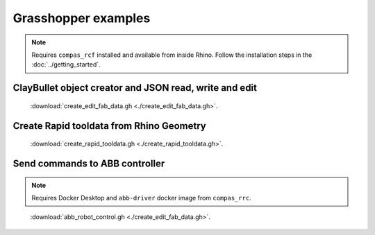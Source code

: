*******************************************************************************
Grasshopper examples
*******************************************************************************

.. note::
   Requires ``compas_rcf`` installed and available from inside Rhino. Follow the
   installation steps in the :doc:`../getting_started`.

ClayBullet object creator and JSON read, write and edit
=======================================================

.. figure:: ./create_edit_fab_data_preview.png
   :figclass: figure
   :class: figure-img img-fluid

   :download:`create_edit_fab_data.gh <./create_edit_fab_data.gh>`.

Create Rapid tooldata from Rhino Geometry
=========================================

.. figure:: ./create_rapid_tooldata_preview.png
   :figclass: figure
   :class: figure-img img-fluid

   :download:`create_rapid_tooldata.gh <./create_rapid_tooldata.gh>`.

Send commands to ABB controller
===============================

.. note::
   Requires Docker Desktop and ``abb-driver`` docker image from ``compas_rrc``.

.. figure:: ./abb_robot_control_preview.png
   :figclass: figure
   :class: figure-img img-fluid

   :download:`abb_robot_control.gh <./create_edit_fab_data.gh>`.
